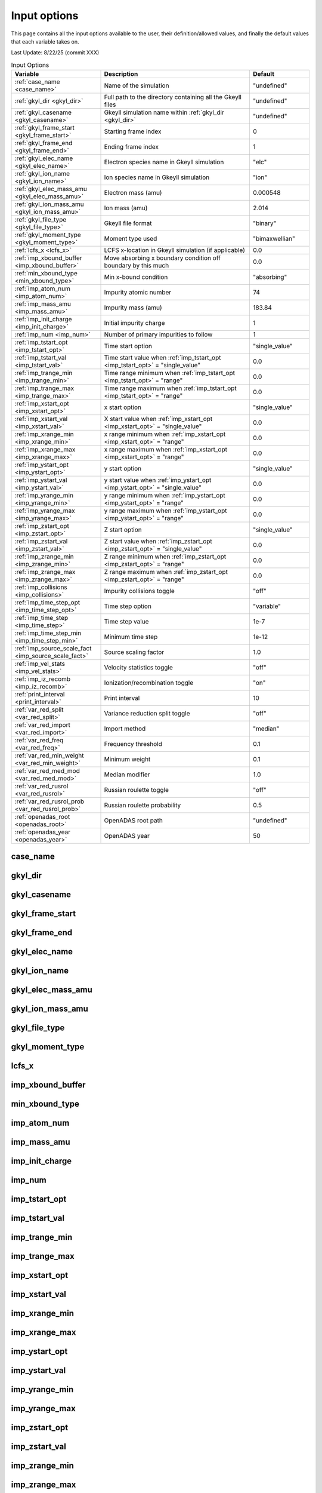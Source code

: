======================================================================================================
Input options
======================================================================================================

This page contains all the input options available to the user, their definition/allowed values, and finally the default values that each variable takes on. 

Last Update: 8/22/25 (commit XXX)

.. list-table:: Input Options
   :header-rows: 1
   :widths: 30 50 20

   * - Variable
     - Description
     - Default

   * - :ref:`case_name <case_name>`
     - Name of the simulation
     - "undefined"

   * - :ref:`gkyl_dir <gkyl_dir>`
     - Full path to the directory containing all the Gkeyll files
     - "undefined"

   * - :ref:`gkyl_casename <gkyl_casename>`
     - Gkeyll simulation name within :ref:`gkyl_dir <gkyl_dir>`
     - "undefined"

   * - :ref:`gkyl_frame_start <gkyl_frame_start>`
     - Starting frame index
     - 0

   * - :ref:`gkyl_frame_end <gkyl_frame_end>`
     - Ending frame index
     - 1

   * - :ref:`gkyl_elec_name <gkyl_elec_name>`
     - Electron species name in Gkeyll simulation
     - "elc"

   * - :ref:`gkyl_ion_name <gkyl_ion_name>`
     - Ion species name in Gkeyll simulation
     - "ion"

   * - :ref:`gkyl_elec_mass_amu <gkyl_elec_mass_amu>`
     - Electron mass (amu)
     - 0.000548

   * - :ref:`gkyl_ion_mass_amu <gkyl_ion_mass_amu>`
     - Ion mass (amu)
     - 2.014

   * - :ref:`gkyl_file_type <gkyl_file_type>`
     - Gkeyll file format
     - "binary"

   * - :ref:`gkyl_moment_type <gkyl_moment_type>`
     - Moment type used
     - "bimaxwellian"

   * - :ref:`lcfs_x <lcfs_x>`
     - LCFS x-location in Gkeyll simulation (if applicable)
     - 0.0

   * - :ref:`imp_xbound_buffer <imp_xbound_buffer>`
     - Move absorbing x boundary condition off boundary by this much
     - 0.0

   * - :ref:`min_xbound_type <min_xbound_type>`
     - Min x-bound condition
     - "absorbing"

   * - :ref:`imp_atom_num <imp_atom_num>`
     - Impurity atomic number
     - 74

   * - :ref:`imp_mass_amu <imp_mass_amu>`
     - Impurity mass (amu)
     - 183.84

   * - :ref:`imp_init_charge <imp_init_charge>`
     - Initial impurity charge
     - 1

   * - :ref:`imp_num <imp_num>`
     - Number of primary impurities to follow
     - 1

   * - :ref:`imp_tstart_opt <imp_tstart_opt>`
     - Time start option
     - "single_value"

   * - :ref:`imp_tstart_val <imp_tstart_val>`
     - Time start value when :ref:`imp_tstart_opt <imp_tstart_opt>` = "single_value"
     - 0.0

   * - :ref:`imp_trange_min <imp_trange_min>`
     - Time range minimum when :ref:`imp_tstart_opt <imp_tstart_opt>` = "range"
     - 0.0

   * - :ref:`imp_trange_max <imp_trange_max>`
     - Time range maximum when :ref:`imp_tstart_opt <imp_tstart_opt>` = "range"
     - 0.0

   * - :ref:`imp_xstart_opt <imp_xstart_opt>`
     - x start option
     - "single_value"

   * - :ref:`imp_xstart_val <imp_xstart_val>`
     - X start value when :ref:`imp_xstart_opt <imp_xstart_opt>` = "single_value"
     - 0.0

   * - :ref:`imp_xrange_min <imp_xrange_min>`
     - x range minimum when :ref:`imp_xstart_opt <imp_xstart_opt>` = "range"
     - 0.0

   * - :ref:`imp_xrange_max <imp_xrange_max>`
     - x range maximum when :ref:`imp_xstart_opt <imp_xstart_opt>` = "range"
     - 0.0

   * - :ref:`imp_ystart_opt <imp_ystart_opt>`
     - y start option
     - "single_value"

   * - :ref:`imp_ystart_val <imp_ystart_val>`
     - y start value when :ref:`imp_ystart_opt <imp_ystart_opt>` = "single_value"
     - 0.0

   * - :ref:`imp_yrange_min <imp_yrange_min>`
     - y range minimum when :ref:`imp_ystart_opt <imp_ystart_opt>` = "range"
     - 0.0

   * - :ref:`imp_yrange_max <imp_yrange_max>`
     - y range maximum when :ref:`imp_ystart_opt <imp_ystart_opt>` = "range"
     - 0.0

   * - :ref:`imp_zstart_opt <imp_zstart_opt>`
     - Z start option
     - "single_value"

   * - :ref:`imp_zstart_val <imp_zstart_val>`
     - Z start value when :ref:`imp_zstart_opt <imp_zstart_opt>` = "single_value"
     - 0.0

   * - :ref:`imp_zrange_min <imp_zrange_min>`
     - Z range minimum when :ref:`imp_zstart_opt <imp_zstart_opt>` = "range"
     - 0.0

   * - :ref:`imp_zrange_max <imp_zrange_max>`
     - Z range maximum when :ref:`imp_zstart_opt <imp_zstart_opt>` = "range"
     - 0.0

   * - :ref:`imp_collisions <imp_collisions>`
     - Impurity collisions toggle
     - "off"

   * - :ref:`imp_time_step_opt <imp_time_step_opt>`
     - Time step option
     - "variable"

   * - :ref:`imp_time_step <imp_time_step>`
     - Time step value
     - 1e-7

   * - :ref:`imp_time_step_min <imp_time_step_min>`
     - Minimum time step
     - 1e-12

   * - :ref:`imp_source_scale_fact <imp_source_scale_fact>`
     - Source scaling factor
     - 1.0

   * - :ref:`imp_vel_stats <imp_vel_stats>`
     - Velocity statistics toggle
     - "off"

   * - :ref:`imp_iz_recomb <imp_iz_recomb>`
     - Ionization/recombination toggle
     - "on"

   * - :ref:`print_interval <print_interval>`
     - Print interval
     - 10

   * - :ref:`var_red_split <var_red_split>`
     - Variance reduction split toggle
     - "off"

   * - :ref:`var_red_import <var_red_import>`
     - Import method
     - "median"

   * - :ref:`var_red_freq <var_red_freq>`
     - Frequency threshold
     - 0.1

   * - :ref:`var_red_min_weight <var_red_min_weight>`
     - Minimum weight
     - 0.1

   * - :ref:`var_red_med_mod <var_red_med_mod>`
     - Median modifier
     - 1.0

   * - :ref:`var_red_rusrol <var_red_rusrol>`
     - Russian roulette toggle
     - "off"

   * - :ref:`var_red_rusrol_prob <var_red_rusrol_prob>`
     - Russian roulette probability
     - 0.5

   * - :ref:`openadas_root <openadas_root>`
     - OpenADAS root path
     - "undefined"

   * - :ref:`openadas_year <openadas_year>`
     - OpenADAS year
     - 50

.. _case_name:

case_name
---------

.. _gkyl_dir:

gkyl_dir
--------

.. _gkyl_casename:

gkyl_casename
-------------

.. _gkyl_frame_start:

gkyl_frame_start
----------------

.. _gkyl_frame_end:

gkyl_frame_end
--------------

.. _gkyl_elec_name:

gkyl_elec_name
--------------

.. _gkyl_ion_name:

gkyl_ion_name
-------------

.. _gkyl_elec_mass_amu:

gkyl_elec_mass_amu
------------------

.. _gkyl_ion_mass_amu:

gkyl_ion_mass_amu
-----------------

.. _gkyl_file_type:

gkyl_file_type
--------------

.. _gkyl_moment_type:

gkyl_moment_type
----------------

.. _lcfs_x:

lcfs_x
------

.. _imp_xbound_buffer:

imp_xbound_buffer
-----------------

.. _min_xbound_type:

min_xbound_type
---------------

.. _imp_atom_num:

imp_atom_num
------------

.. _imp_mass_amu:

imp_mass_amu
------------

.. _imp_init_charge:

imp_init_charge
---------------

.. _imp_num:

imp_num
-------

.. _imp_tstart_opt:

imp_tstart_opt
--------------

.. _imp_tstart_val:

imp_tstart_val
--------------

.. _imp_trange_min:

imp_trange_min
--------------

.. _imp_trange_max:

imp_trange_max
--------------

.. _imp_xstart_opt:

imp_xstart_opt
--------------

.. _imp_xstart_val:

imp_xstart_val
--------------

.. _imp_xrange_min:

imp_xrange_min
--------------

.. _imp_xrange_max:

imp_xrange_max
--------------

.. _imp_ystart_opt:

imp_ystart_opt
--------------

.. _imp_ystart_val:

imp_ystart_val
--------------

.. _imp_yrange_min:

imp_yrange_min
--------------

.. _imp_yrange_max:

imp_yrange_max
--------------

.. _imp_zstart_opt:

imp_zstart_opt
--------------

.. _imp_zstart_val:

imp_zstart_val
--------------

.. _imp_zrange_min:

imp_zrange_min
--------------

.. _imp_zrange_max:

imp_zrange_max
--------------

.. _imp_collisions:

imp_collisions
--------------

.. _imp_time_step_opt:

imp_time_step_opt
-----------------

.. _imp_time_step:

imp_time_step
-------------

.. _imp_time_step_min:

imp_time_step_min
-----------------

.. _imp_source_scale_fact:

imp_source_scale_fact
---------------------

.. _imp_vel_stats:

imp_vel_stats
-------------

.. _imp_iz_recomb:

imp_iz_recomb
-------------

.. _print_interval:

print_interval
--------------

.. _var_red_split:

var_red_split
-------------

.. _var_red_import:

var_red_import
--------------

.. _var_red_freq:

var_red_freq
------------

.. _var_red_min_weight:

var_red_min_weight
------------------

.. _var_red_med_mod:

var_red_med_mod
---------------

.. _var_red_rusrol:

var_red_rusrol
--------------

.. _var_red_rusrol_prob:

var_red_rusrol_prob
-------------------

.. _openadas_root:

openadas_root
-------------

.. _openadas_year:

openadas_year
-------------
